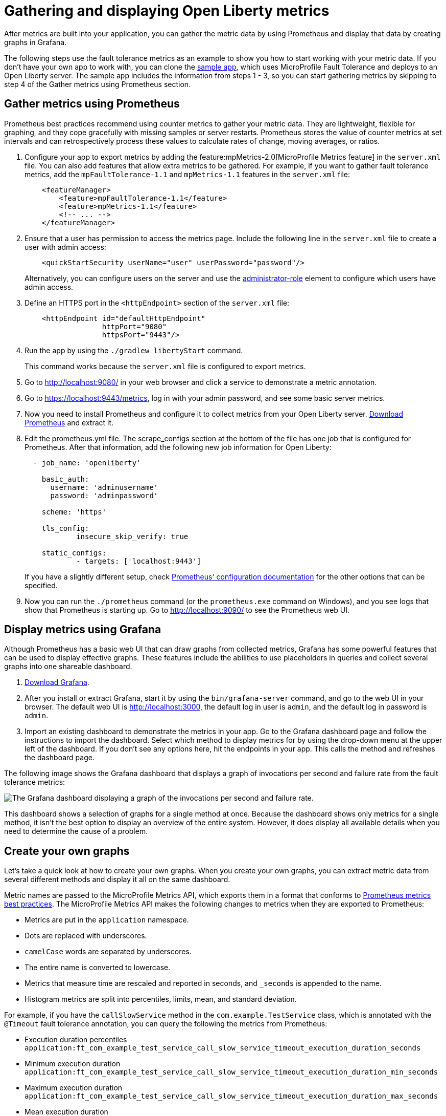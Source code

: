 // Copyright (c) 2019 IBM Corporation and others.
// Licensed under Creative Commons Attribution-NoDerivatives
// 4.0 International (CC BY-ND 4.0)
//   https://creativecommons.org/licenses/by-nd/4.0/
//
// Contributors:
//     IBM Corporation
//
:page-description:
:seo-title:
:seo-description:
:page-layout: general-reference
:page-type: general
= Gathering and displaying Open Liberty metrics

:url-dashboard: https://grafana.com/dashboards/8022
:url-dashboard-github: https://github.com/Azquelt/microprofile-faulttolerance11-dashboard
:url-sample-app: https://github.com/Azquelt/faulttolerance-metrics-example
:url-ft11-spec: https://github.com/eclipse/microprofile-fault-tolerance/releases/tag/1.1.2
:url-ft11-spec-metrics: http://download.eclipse.org/microprofile/microprofile-fault-tolerance-1.1.2/microprofile-fault-tolerance-spec.html#_integration_with_microprofile_metrics
:url-rate: https://prometheus.io/docs/prometheus/latest/querying/functions/#rate()
:url-ol-download: https://openliberty.io/downloads/
:url-ol-ft-guide: https://github.com/OpenLiberty/iguide-retry-timeout/tree/master/finish
:url-prom-config: https://prometheus.io/docs/prometheus/latest/configuration/configuration/
:url-admin-role: https://openliberty.io/docs/ref/config/#rwlp_config_administrator-role.html
:url-7zip: https://www.7-zip.org/
:url-metrics11-spec: https://github.com/eclipse/microprofile-metrics/releases/tag/1.1.1
:url-prom-docs: https://prometheus.io/docs/introduction/overview/
:url-prom-ql: https://prometheus.io/docs/prometheus/latest/querying/basics/
:url-prom-best-practise: https://prometheus.io/docs/practices/naming/
:url-prom-alerts: https://prometheus.io/docs/alerting/overview/
:url-grafana-docs: http://docs.grafana.org/
:url-grafana-alerts: http://docs.grafana.org/alerting/rules/
:url-iguide-recover: https://openliberty.io/guides/retry-timeout.html
:url-iguide-limit: https://openliberty.io/guides/bulkhead.html
:url-guide-fallback: https://openliberty.io/guides/microprofile-fallback.html
:url-guide-circuitbreaker: https://openliberty.io/guides/circuit-breaker.html

After metrics are built into your application, you can gather the metric data by using Prometheus and display that data by creating graphs in Grafana.

The following steps use the fault tolerance metrics as an example to show you how to start working with your metric data. If you don't have your own app to work with, you can clone the {url-sample-app}[sample app], which uses MicroProfile Fault Tolerance and deploys to an Open Liberty server. The sample app includes the information from steps 1 - 3, so you can start gathering metrics by skipping to step 4 of the Gather metrics using Prometheus section.

== Gather metrics using Prometheus

Prometheus best practices recommend using counter metrics to gather your metric data. They are lightweight, flexible for graphing, and they cope gracefully with missing samples or server restarts. Prometheus stores the value of counter metrics at set intervals and can retrospectively process these values to calculate rates of change, moving averages, or ratios.

. Configure your app to export metrics by adding the feature:mpMetrics-2.0[MicroProfile Metrics feature] in the `server.xml` file. You can also add features that allow extra metrics to be gathered. For example, if you want to gather fault tolerance metrics, add the `mpFaultTolerance-1.1` and `mpMetrics-1.1` features in the `server.xml` file:
+
[source,xml]
----
    <featureManager>
        <feature>mpFaultTolerance-1.1</feature>
        <feature>mpMetrics-1.1</feature>
        <!-- ... -->
    </featureManager>
----

. Ensure that a user has permission to access the metrics page. Include the following line in the `server.xml` file to create a user with admin access:
+
[source,xml]
----
    <quickStartSecurity userName="user" userPassword="password"/>
----
+
Alternatively, you can configure users on the server and use the {url-admin-role}[administrator-role] element to configure which users have admin access.

. Define an HTTPS port in the `<httpEndpoint>` section of the `server.xml` file:
+
[source, xml]
----
    <httpEndpoint id="defaultHttpEndpoint"
                  httpPort="9080"
                  httpsPort="9443"/>
----

. Run the app by using the `./gradlew libertyStart` command.
+
This command works because the `server.xml` file is configured to export metrics.

. Go to http://localhost:9080/ in your web browser and click a service to demonstrate a metric annotation.

. Go to https://localhost:9443/metrics, log in with your admin password, and see some basic server metrics.

. Now you need to install Prometheus and configure it to collect metrics from your Open Liberty server. https://prometheus.io/download/#prometheus[Download Prometheus] and extract it.

. Edit the prometheus.yml file. The scrape_configs section at the bottom of the file has one job that is configured for Prometheus. After that information, add the following new job information for Open Liberty:
+
[source, yaml]
----
  - job_name: 'openliberty'

    basic_auth:
      username: 'adminusername'
      password: 'adminpassword'

    scheme: 'https'

    tls_config:
            insecure_skip_verify: true

    static_configs:
            - targets: ['localhost:9443']

----
+
If you have a slightly different setup, check {url-prom-config}[Prometheus' configuration documentation] for the other options that can be specified.

. Now you can run the `./prometheus` command (or the `prometheus.exe` command on Windows), and you see logs that show that Prometheus is starting up. Go to http://localhost:9090/ to see the Prometheus web UI.

== Display metrics using Grafana

Although Prometheus has a basic web UI that can draw graphs from collected metrics, Grafana has some powerful features that can be used to display effective graphs. These features include the abilities to use placeholders in queries and collect several graphs into one shareable dashboard.

. link:https://grafana.com/grafana/download[Download Grafana].

. After you install or extract Grafana, start it by using the `bin/grafana-server` command, and go to the web UI in your browser. The default web UI is http://localhost:3000, the default log in user is `admin`, and the default log in password is `admin`.

. Import an existing dashboard to demonstrate the metrics in your app. Go to the Grafana dashboard page and follow the instructions to import the dashboard. Select which method to display metrics for by using the drop-down menu at the upper left of the dashboard. If you don’t see any options here, hit the endpoints in your app. This calls the method and refreshes the dashboard page.

The following image shows the Grafana dashboard that displays a graph of invocations per second and failure rate from the fault tolerance metrics:

image::/docs/img/ftmetrics-imported-dashboard.png[The Grafana dashboard displaying a graph of the invocations per second and failure rate.]

This dashboard shows a selection of graphs for a single method at once. Because the dashboard shows only metrics for a single method, it isn't the best option to display an overview of the entire system. However, it does display all available details when you need to determine the cause of a problem.

== Create your own graphs

Let's take a quick look at how to create your own graphs. When you create your own graphs, you can extract metric data from several different methods and display it all on the same dashboard.

Metric names are passed to the MicroProfile Metrics API, which exports them in a format that conforms to {url-prom-best-practise}[Prometheus metrics best practices]. The MicroProfile Metrics API makes the following changes to metrics when they are exported to Prometheus:

* Metrics are put in the `application` namespace.
* Dots are replaced with underscores.
* `camelCase` words are separated by underscores.
* The entire name is converted to lowercase.
* Metrics that measure time are rescaled and reported in seconds, and `_seconds` is appended to the name.
* Histogram metrics are split into percentiles, limits, mean, and standard deviation.

For example, if you have the `callSlowService` method in the `com.example.TestService` class, which is annotated with the `@Timeout` fault tolerance annotation, you can query the following the metrics from Prometheus:

* Execution duration percentiles +
  `application:ft_com_example_test_service_call_slow_service_timeout_execution_duration_seconds` +

* Minimum execution duration +
  `application:ft_com_example_test_service_call_slow_service_timeout_execution_duration_min_seconds` +

* Maximum execution duration +
  `application:ft_com_example_test_service_call_slow_service_timeout_execution_duration_max_seconds` +

* Mean execution duration +
  `application:ft_com_example_test_service_call_slow_service_timeout_execution_duration_mean_seconds` +

* Standard deviation of execution durations +
  `application:ft_com_example_test_service_call_slow_service_timeout_execution_duration_stddev_seconds` +

* The number of times the method was executed +
  `application:ft_com_example_test_service_call_slow_service_timeout_execution_duration_seconds_count` +

* The number of times the method timed out +
  `application:ft_com_example_test_service_call_slow_service_timeout_calls_timed_out_total` +

* The number of times the method completed without timing out +
  `application:ft_com_example_test_service_call_slow_service_timeout_calls_not_timed_out_total` +

// -

'''

Now, let's create graphs.

. In Grafana, create an empty dashboard:
+
image::/docs/img/ftmetrics-grafana-new-dashboard.png[Screenshot of Grafana highlighting the new dashboard button on the left sidebar menu]

. Add a new panel and choose Graph as the new panel type:
+
image::/docs/img/ftmetrics-grafana-new-graph.png[Screenshot of Grafana highlighting the new panel button and the graph button]

. Click Edit from the panel header menu:
+
image::/docs/img/ftmetrics-grafana-edit-graph.png[Screenshot of Grafana with the menu of the new panel open highlighting the edit button]

. Select the Metrics tab. You can write a query using {url-prom-ql}[Prometheus Query Language] in the query field:
+
image::/docs/img/ftmetrics-grafana-metrics-tab.png[Screenshot of Grafana showing the graph editing screen with the metrics tab open]

Now you have a new empty graph. You can graph the total number of calls to a particular method. For example, graph the total number of calls to the `callSlowService` method by using the following query:

----
application:ft_com_example_test_service_call_slow_service_invocations_total
----

Load the page to generate traffic, and Grafana displays a graph of the number of times the method was called. A graph of the sample app looks similar to this example:

image::/docs/img/ftmetrics-invocations-graph.png[Screenshot of Grafana showing the graph editing screen. The query from above has been entered in the query box. A line graph is above it with the line moving unevenly up and to the right.]

You can see that the graph trends upward as more requests are served.

You can also track the rate of requests by using the `{url-rate}[rate]` query. For example, graph the rate of requests to the `callSlowService` method by using the following query:

----
rate(application:ft_com_example_test_service_call_slow_service_invocations_total[1m])
----

The rate is calculated by averaging the total number of invocations over the preceding minute. The following example displays how many requests the `callSlowService` method receives per second:

image::/docs/img/ftmetrics-invocations-rate-graph.png[Screenshot of Grafana showing the graph editing screen. The query from above has been entered in the query box. A line graph is above it. The line on the graph goes up and down over time, ranging between 0 and 1.2 requests per second.]

Use fault tolerance metrics in a more complex query to graph the percentage of calls that timed out, averaged over the last minute. To display this information, divide the number of calls that timed out by the total number of calls to determine the percentage of calls that timed out. Then, average that percentage over the last minute:

----
rate(application:ft_com_example_test_service_call_slow_service_timeout_calls_timed_out_total[1m]) * 100
/
(
   rate(application:ft_com_example_test_service_call_slow_service_timeout_calls_timed_out_total[1m])
 + rate(application:ft_com_example_test_service_call_slow_service_timeout_calls_not_timed_out_total[1m])
)
----

image::/docs/img/ftmetrics-timeout-percentage-graph.png[Screenshot of Grafana showing the graph editing screen. The query from above has been entered in the query box. A line graph is above it. The line graph shows the percentage of invocations which timed out over time. After an initial spike at 50%, it goes up and down ranging between 5% and 20% before dropping to 0%.]

In this example, you used the sum of the `calls_timed_out_total` and `calls_not_timed_out_total` metrics, rather than `invocations_total` metric. If the method is also annotated with the `@Retry` annotation, then each retry attempt would be considered its own timeout and would be counted towards either the `calls_timed_out_total` metric or the `calls_not_timed_out_total` metric.

See the [Grafana documentation] for more information on setting up queries and configuring Grafana.

=== See also:
* Guide: link:/guides/microprofile-metrics.html[Providing metrics from a microservice]
* link:https://github.com/eclipse/microprofile-metrics[MicroProfile Metrics]
* link:https://download.eclipse.org/microprofile/microprofile-fault-tolerance-2.0.1/microprofile-fault-tolerance-spec.pdf[MicroProfile Fault Tolerance]
* link:/docs/ref/general/#microservice_observability_metrics.html[Microservice observability with metrics]
* link:https://prometheus.io/docs/[Prometheus documentation]
* link:https://grafana.com/docs/[Grafana documentation]
